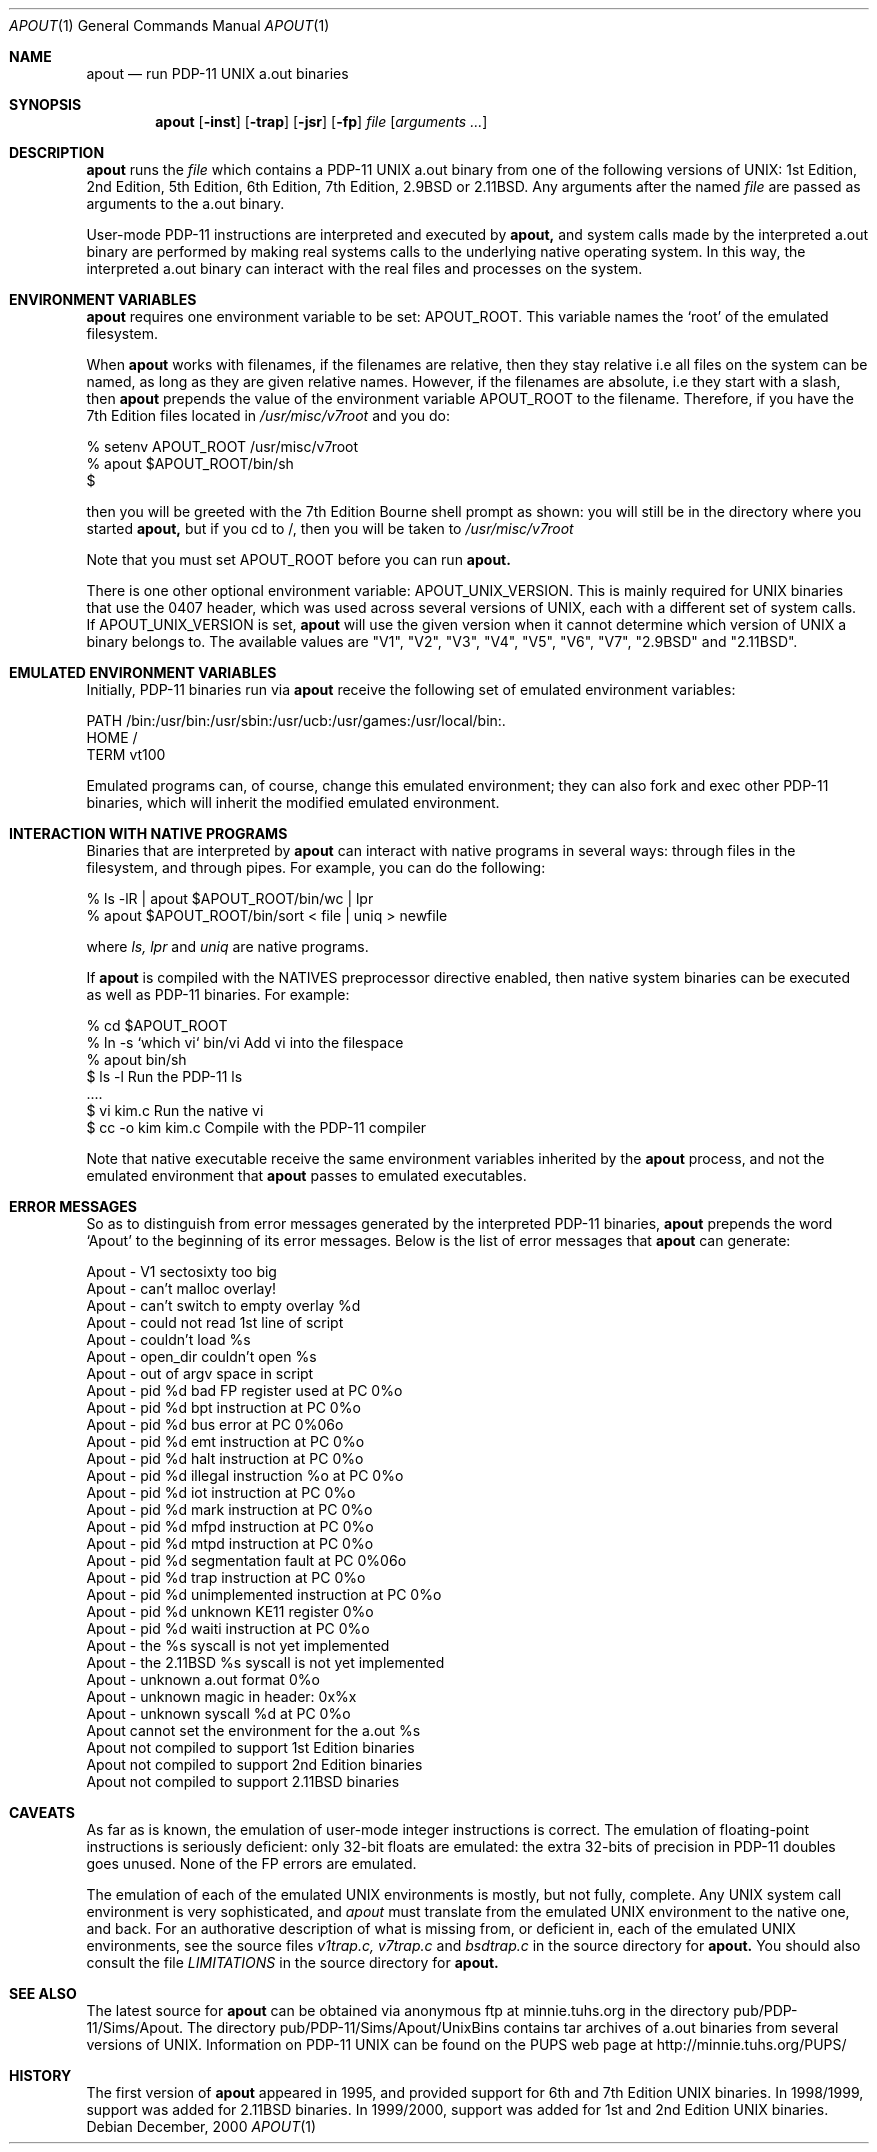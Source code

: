 .\" Copyright Warren Toomey
.\"
.Dd December, 2000
.Dt APOUT 1
.Os
.Sh NAME
.Nm apout
.Nd run PDP-11 UNIX a.out binaries
.Sh SYNOPSIS
.Nm apout
.Op Fl inst
.Op Fl trap
.Op Fl jsr
.Op Fl fp
.Ar file
.Op Ar arguments ...
.Sh DESCRIPTION
.Nm apout
runs the
.Ar file
which contains a PDP-11 UNIX a.out binary from one of the following
versions of UNIX: 1st Edition, 2nd Edition, 5th Edition, 6th Edition,
7th Edition, 2.9BSD or 2.11BSD. Any arguments after the named
.Ar file
are passed as arguments to the a.out binary.
.Pp
User-mode PDP-11 instructions are interpreted and executed by
.Nm apout,
and system calls made by the interpreted a.out binary are performed
by making real systems calls to the underlying native operating system.
In this way, the interpreted a.out binary can interact with the real
files and processes on the system.
.Pp
.Sh ENVIRONMENT VARIABLES
.Nm apout
requires one environment variable to be set:
.Ev APOUT_ROOT.
This variable names the `root' of the emulated filesystem.
.Pp
When
.Nm apout
works with filenames, if the filenames are relative, then they
stay relative i.e all files on the system can be named, as long as they are
given relative names. However, if the filenames are absolute, i.e they
start with a slash, then
.Nm apout
prepends the value of the environment variable
.Ev APOUT_ROOT
to the filename. Therefore, if you have the 7th Edition files located in
.Ar /usr/misc/v7root
and you do:
.Bd -literal
    %  setenv APOUT_ROOT /usr/misc/v7root
    %  apout $APOUT_ROOT/bin/sh
    $
.Ed
.Pp
then you will be greeted with the 7th Edition Bourne shell prompt as shown:
you will still be in the directory where you started
.Nm apout,
but if you cd to /, then you will be taken to
.Ar /usr/misc/v7root
.Pp
Note that you must set
.Ev APOUT_ROOT
before you can run 
.Nm apout.
.Pp
There is one other optional environment variable:
.Ev APOUT_UNIX_VERSION.
This is mainly required for UNIX binaries that use the 0407 header,
which was used across several versions of UNIX, each with a different set
of system calls. If APOUT_UNIX_VERSION is set,
.Nm apout
will use the given version when it cannot determine which version of UNIX a
binary belongs to. The available values are "V1", "V2", "V3", "V4", "V5", "V6",
"V7", "2.9BSD" and "2.11BSD".
.Pp
.Sh EMULATED ENVIRONMENT VARIABLES
Initially, PDP-11 binaries run via
.Nm apout
receive the following set of emulated environment variables:
.Bd -literal
    PATH  /bin:/usr/bin:/usr/sbin:/usr/ucb:/usr/games:/usr/local/bin:.
    HOME  /
    TERM  vt100
.Ed
.Pp
Emulated programs can, of course, change this emulated environment;
they can also fork and exec other PDP-11 binaries, which will inherit the
modified emulated environment.
.Sh INTERACTION WITH NATIVE PROGRAMS
Binaries that are interpreted by
.Nm apout
can interact with native programs in several ways: through files in the
filesystem, and through pipes. For example, you can do the following:
.Bd -literal
    %  ls -lR | apout $APOUT_ROOT/bin/wc | lpr
    %  apout $APOUT_ROOT/bin/sort < file | uniq > newfile
.Ed
.Pp
where
.Ar ls,
.Ar lpr
and
.Ar uniq
are native programs.
.Pp
If
.Nm apout
is compiled with the NATIVES preprocessor directive enabled, then native system
binaries can be executed as well as PDP-11 binaries. For example:
.Bd -literal
    % cd $APOUT_ROOT
    % ln -s `which vi` bin/vi       Add vi into the filespace
    % apout bin/sh
    $ ls -l                         Run the PDP-11 ls
      ....
    $ vi kim.c                      Run the native vi
    $ cc -o kim kim.c               Compile with the PDP-11 compiler
.Ed
.Pp
Note that native executable receive the same environment variables inherited
by the
.Nm apout
process, and not the emulated environment that
.Nm apout
passes to emulated executables.
.Sh ERROR MESSAGES
So as to distinguish from error messages generated by the interpreted PDP-11
binaries,
.Nm apout
prepends the word `Apout' to the beginning of its error messages. Below is
the list of error messages that
.Nm apout
can generate:
.Bd -ragged
   Apout - V1 sectosixty too big
   Apout - can't malloc overlay!
   Apout - can't switch to empty overlay %d
   Apout - could not read 1st line of script
   Apout - couldn't load %s
   Apout - open_dir couldn't open %s
   Apout - out of argv space in script
   Apout - pid %d bad FP register used at PC 0%o
   Apout - pid %d bpt instruction at PC 0%o
   Apout - pid %d bus error at PC 0%06o
   Apout - pid %d emt instruction at PC 0%o
   Apout - pid %d halt instruction at PC 0%o
   Apout - pid %d illegal instruction %o at PC 0%o
   Apout - pid %d iot instruction at PC 0%o
   Apout - pid %d mark instruction at PC 0%o
   Apout - pid %d mfpd instruction at PC 0%o
   Apout - pid %d mtpd instruction at PC 0%o
   Apout - pid %d segmentation fault at PC 0%06o
   Apout - pid %d trap instruction at PC 0%o
   Apout - pid %d unimplemented instruction at PC 0%o
   Apout - pid %d unknown KE11 register 0%o
   Apout - pid %d waiti instruction at PC 0%o
   Apout - the %s syscall is not yet implemented
   Apout - the 2.11BSD %s syscall is not yet implemented
   Apout - unknown a.out format 0%o
   Apout - unknown magic in header: 0x%x
   Apout - unknown syscall %d at PC 0%o
   Apout cannot set the environment for the a.out %s
   Apout not compiled to support 1st Edition binaries
   Apout not compiled to support 2nd Edition binaries
   Apout not compiled to support 2.11BSD binaries
.Ed
.Sh CAVEATS
As far as is known, the emulation of user-mode integer instructions is correct.
The emulation of floating-point instructions is seriously deficient:
only 32-bit floats are emulated: the extra 32-bits of precision in PDP-11
doubles goes unused. None of the FP errors are emulated.
.Pp
The emulation of each of the emulated UNIX environments is mostly,
but not fully, complete. Any UNIX system call environment is very
sophisticated, and
.Ar apout
must translate from the emulated UNIX environment to the native one, and
back. For an authorative description of what is missing from, or deficient
in, each of the emulated UNIX environments, see the source files
.Ar v1trap.c,
.Ar v7trap.c
and
.Ar bsdtrap.c
in the source directory for
.Nm apout.
You should also consult the file
.Ar LIMITATIONS
in the source directory for
.Nm apout.
.Sh SEE ALSO
The latest source for
.Nm apout
can be obtained via anonymous ftp at minnie.tuhs.org in the directory
pub/PDP-11/Sims/Apout. The directory pub/PDP-11/Sims/Apout/UnixBins
contains tar archives of a.out binaries from several versions of UNIX.
Information on PDP-11 UNIX can be found on the PUPS web page at
http://minnie.tuhs.org/PUPS/
.Sh HISTORY
The first version of
.Nm apout
appeared in 1995, and provided support for 6th and 7th Edition
UNIX binaries. In 1998/1999, support was added for 2.11BSD binaries.
In 1999/2000, support was added for 1st and 2nd Edition UNIX binaries.
